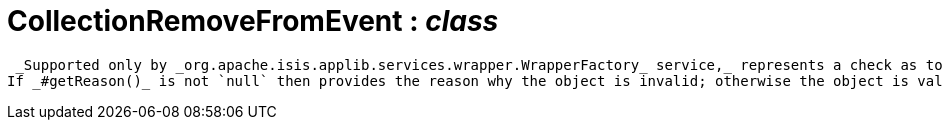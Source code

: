 = CollectionRemoveFromEvent : _class_



 _Supported only by _org.apache.isis.applib.services.wrapper.WrapperFactory_ service,_ represents a check as to whether a particular object to be removed from a collection is valid or not.
If _#getReason()_ is not `null` then provides the reason why the object is invalid; otherwise the object is valid.

